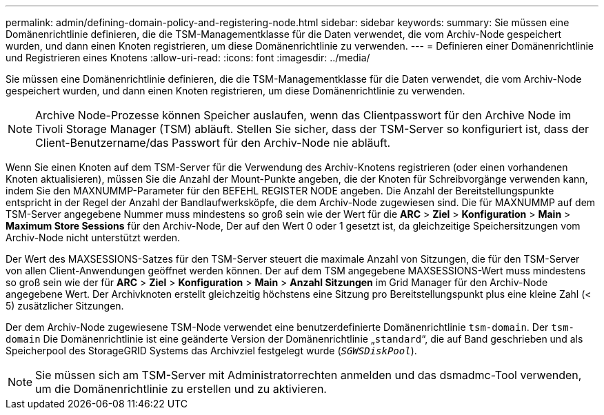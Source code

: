 ---
permalink: admin/defining-domain-policy-and-registering-node.html 
sidebar: sidebar 
keywords:  
summary: Sie müssen eine Domänenrichtlinie definieren, die die TSM-Managementklasse für die Daten verwendet, die vom Archiv-Node gespeichert wurden, und dann einen Knoten registrieren, um diese Domänenrichtlinie zu verwenden. 
---
= Definieren einer Domänenrichtlinie und Registrieren eines Knotens
:allow-uri-read: 
:icons: font
:imagesdir: ../media/


[role="lead"]
Sie müssen eine Domänenrichtlinie definieren, die die TSM-Managementklasse für die Daten verwendet, die vom Archiv-Node gespeichert wurden, und dann einen Knoten registrieren, um diese Domänenrichtlinie zu verwenden.


NOTE: Archive Node-Prozesse können Speicher auslaufen, wenn das Clientpasswort für den Archive Node im Tivoli Storage Manager (TSM) abläuft. Stellen Sie sicher, dass der TSM-Server so konfiguriert ist, dass der Client-Benutzername/das Passwort für den Archiv-Node nie abläuft.

Wenn Sie einen Knoten auf dem TSM-Server für die Verwendung des Archiv-Knotens registrieren (oder einen vorhandenen Knoten aktualisieren), müssen Sie die Anzahl der Mount-Punkte angeben, die der Knoten für Schreibvorgänge verwenden kann, indem Sie den MAXNUMMP-Parameter für den BEFEHL REGISTER NODE angeben. Die Anzahl der Bereitstellungspunkte entspricht in der Regel der Anzahl der Bandlaufwerksköpfe, die dem Archiv-Node zugewiesen sind. Die für MAXNUMMP auf dem TSM-Server angegebene Nummer muss mindestens so groß sein wie der Wert für die *ARC* > *Ziel* > *Konfiguration* > *Main* > *Maximum Store Sessions* für den Archiv-Node, Der auf den Wert 0 oder 1 gesetzt ist, da gleichzeitige Speichersitzungen vom Archiv-Node nicht unterstützt werden.

Der Wert des MAXSESSIONS-Satzes für den TSM-Server steuert die maximale Anzahl von Sitzungen, die für den TSM-Server von allen Client-Anwendungen geöffnet werden können. Der auf dem TSM angegebene MAXSESSIONS-Wert muss mindestens so groß sein wie der für *ARC* > *Ziel* > *Konfiguration* > *Main* > *Anzahl Sitzungen* im Grid Manager für den Archiv-Node angegebene Wert. Der Archivknoten erstellt gleichzeitig höchstens eine Sitzung pro Bereitstellungspunkt plus eine kleine Zahl (< 5) zusätzlicher Sitzungen.

Der dem Archiv-Node zugewiesene TSM-Node verwendet eine benutzerdefinierte Domänenrichtlinie `tsm-domain`. Der `tsm-domain` Die Domänenrichtlinie ist eine geänderte Version der Domänenrichtlinie „`standard`“, die auf Band geschrieben und als Speicherpool des StorageGRID Systems das Archivziel festgelegt wurde (`_SGWSDiskPool_`).


NOTE: Sie müssen sich am TSM-Server mit Administratorrechten anmelden und das dsmadmc-Tool verwenden, um die Domänenrichtlinie zu erstellen und zu aktivieren.
